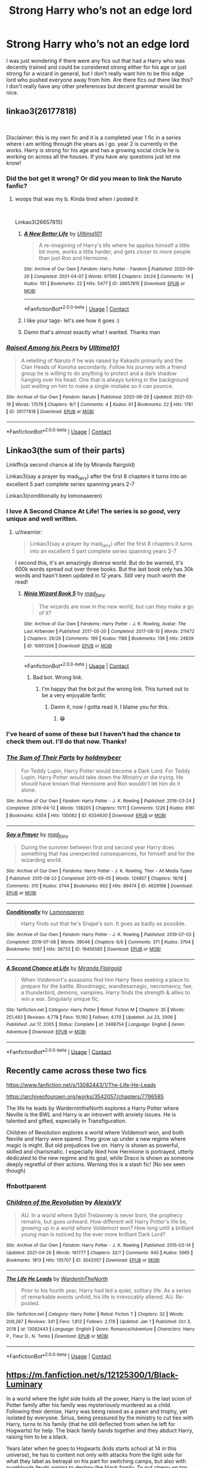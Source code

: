 #+TITLE: Strong Harry who’s not an edge lord

* Strong Harry who’s not an edge lord
:PROPERTIES:
:Author: Louie0879
:Score: 107
:DateUnix: 1621307141.0
:DateShort: 2021-May-18
:FlairText: Request
:END:
I was just wondering if there were any fics out that had a Harry who was decently trained and could be considered strong either for his age or just strong for a wizard in general, but I don't really want him to be this edge lord who pushed everyone away from him. Are there fics out there like this? I don't really have any other preferences but decent grammar would be nice.


** linkao3(26177818)

​

Disclaimer: this is my own fic and it is a completed year 1 fic in a series where i am writing through the years as i go. year 2 is currently in the works. Harry is strong for his age and has a growing social circle he is working on across all the houses. If you have any questions just let me know!
:PROPERTIES:
:Author: Ulltima1001
:Score: 16
:DateUnix: 1621323643.0
:DateShort: 2021-May-18
:END:

*** Did the bot get it wrong? Or did you mean to link the Naruto fanfic?
:PROPERTIES:
:Author: SorrowfulWraith
:Score: 11
:DateUnix: 1621326067.0
:DateShort: 2021-May-18
:END:

**** woops that was my b. Kinda tired when i posted it

​

Linkao3(26657815)
:PROPERTIES:
:Author: Ulltima1001
:Score: 12
:DateUnix: 1621327649.0
:DateShort: 2021-May-18
:END:

***** [[https://archiveofourown.org/works/26657815][*/A New Better Life/*]] by [[https://www.archiveofourown.org/users/Ulltima101/pseuds/Ulltima101][/Ulltima101/]]

#+begin_quote
  A re-imagining of Harry's life where he applies himself a little bit more, works a little harder, and gets closer to more people than just Ron and Hermione.
#+end_quote

^{/Site/:} ^{Archive} ^{of} ^{Our} ^{Own} ^{*|*} ^{/Fandom/:} ^{Harry} ^{Potter} ^{-} ^{Fandom} ^{*|*} ^{/Published/:} ^{2020-09-26} ^{*|*} ^{/Completed/:} ^{2021-04-07} ^{*|*} ^{/Words/:} ^{67595} ^{*|*} ^{/Chapters/:} ^{24/24} ^{*|*} ^{/Comments/:} ^{14} ^{*|*} ^{/Kudos/:} ^{101} ^{*|*} ^{/Bookmarks/:} ^{22} ^{*|*} ^{/Hits/:} ^{5477} ^{*|*} ^{/ID/:} ^{26657815} ^{*|*} ^{/Download/:} ^{[[https://archiveofourown.org/downloads/26657815/A%20New%20Better%20Life.epub?updated_at=1617825054][EPUB]]} ^{or} ^{[[https://archiveofourown.org/downloads/26657815/A%20New%20Better%20Life.mobi?updated_at=1617825054][MOBI]]}

--------------

*FanfictionBot*^{2.0.0-beta} | [[https://github.com/FanfictionBot/reddit-ffn-bot/wiki/Usage][Usage]] | [[https://www.reddit.com/message/compose?to=tusing][Contact]]
:PROPERTIES:
:Author: FanfictionBot
:Score: 5
:DateUnix: 1621327666.0
:DateShort: 2021-May-18
:END:


***** I like your tags- let's see how it goes :)
:PROPERTIES:
:Author: juststeph25
:Score: 4
:DateUnix: 1621328174.0
:DateShort: 2021-May-18
:END:


***** Damn that's almost exactly what I wanted. Thanks man
:PROPERTIES:
:Author: Louie0879
:Score: 3
:DateUnix: 1621331816.0
:DateShort: 2021-May-18
:END:


*** [[https://archiveofourown.org/works/26177818][*/Raised Among his Peers/*]] by [[https://www.archiveofourown.org/users/Ulltima101/pseuds/Ulltima101][/Ulltima101/]]

#+begin_quote
  A retelling of Naruto if he was raised by Kakashi primarily and the Clan Heads of Konoha secondarily. Follow his journey with a friend group he is willing to do anything to protect and a dark shadow hanging over his head. One that is always lurking in the background just waiting on him to make a single mistake so it can pounce.
#+end_quote

^{/Site/:} ^{Archive} ^{of} ^{Our} ^{Own} ^{*|*} ^{/Fandom/:} ^{Naruto} ^{*|*} ^{/Published/:} ^{2020-08-29} ^{*|*} ^{/Updated/:} ^{2021-03-19} ^{*|*} ^{/Words/:} ^{17578} ^{*|*} ^{/Chapters/:} ^{8/?} ^{*|*} ^{/Comments/:} ^{4} ^{*|*} ^{/Kudos/:} ^{61} ^{*|*} ^{/Bookmarks/:} ^{22} ^{*|*} ^{/Hits/:} ^{1781} ^{*|*} ^{/ID/:} ^{26177818} ^{*|*} ^{/Download/:} ^{[[https://archiveofourown.org/downloads/26177818/Raised%20Among%20his%20Peers.epub?updated_at=1616168375][EPUB]]} ^{or} ^{[[https://archiveofourown.org/downloads/26177818/Raised%20Among%20his%20Peers.mobi?updated_at=1616168375][MOBI]]}

--------------

*FanfictionBot*^{2.0.0-beta} | [[https://github.com/FanfictionBot/reddit-ffn-bot/wiki/Usage][Usage]] | [[https://www.reddit.com/message/compose?to=tusing][Contact]]
:PROPERTIES:
:Author: FanfictionBot
:Score: -3
:DateUnix: 1621323663.0
:DateShort: 2021-May-18
:END:


** Linkao3(the sum of their parts)

Linkffn(a second chance at life by Miranda flairgold)

Linkao3(say a prayer by mad_fairy) after the first 8 chapters it turns into an excellent 5 part complete series spanning years 2-7

Linkao3(conditionally by lomonaaeren)
:PROPERTIES:
:Author: LiriStorm
:Score: 7
:DateUnix: 1621341562.0
:DateShort: 2021-May-18
:END:

*** I love A Second Chance At Life! The series is /so good/, very unique and well written.
:PROPERTIES:
:Author: theweedfairy_
:Score: 6
:DateUnix: 1621342800.0
:DateShort: 2021-May-18
:END:

**** u/itwarrior:
#+begin_quote
  Linkao3(say a prayer by mad_fairy) after the first 8 chapters it turns into an excellent 5 part complete series spanning years 2-7
#+end_quote

I second this, it's an amazingly diverse world. But do be warned, it's 600k words spread out over three books. But the last book only has 30k words and hasn't been updated in 12 years. Still very much worth the read!
:PROPERTIES:
:Author: itwarrior
:Score: 4
:DateUnix: 1621343369.0
:DateShort: 2021-May-18
:END:

***** [[https://archiveofourown.org/works/10951206][*/Ninja Wizard Book 5/*]] by [[https://www.archiveofourown.org/users/mad_fairy/pseuds/mad_fairy][/mad_fairy/]]

#+begin_quote
  The wizards are now in the new world, but can they make a go of it?
#+end_quote

^{/Site/:} ^{Archive} ^{of} ^{Our} ^{Own} ^{*|*} ^{/Fandoms/:} ^{Harry} ^{Potter} ^{-} ^{J.} ^{K.} ^{Rowling,} ^{Avatar:} ^{The} ^{Last} ^{Airbender} ^{*|*} ^{/Published/:} ^{2017-05-20} ^{*|*} ^{/Completed/:} ^{2017-08-10} ^{*|*} ^{/Words/:} ^{211472} ^{*|*} ^{/Chapters/:} ^{26/26} ^{*|*} ^{/Comments/:} ^{199} ^{*|*} ^{/Kudos/:} ^{1188} ^{*|*} ^{/Bookmarks/:} ^{136} ^{*|*} ^{/Hits/:} ^{24839} ^{*|*} ^{/ID/:} ^{10951206} ^{*|*} ^{/Download/:} ^{[[https://archiveofourown.org/downloads/10951206/Ninja%20Wizard%20Book%205.epub?updated_at=1603688889][EPUB]]} ^{or} ^{[[https://archiveofourown.org/downloads/10951206/Ninja%20Wizard%20Book%205.mobi?updated_at=1603688889][MOBI]]}

--------------

*FanfictionBot*^{2.0.0-beta} | [[https://github.com/FanfictionBot/reddit-ffn-bot/wiki/Usage][Usage]] | [[https://www.reddit.com/message/compose?to=tusing][Contact]]
:PROPERTIES:
:Author: FanfictionBot
:Score: -1
:DateUnix: 1621343388.0
:DateShort: 2021-May-18
:END:

****** Bad bot. Wrong link.
:PROPERTIES:
:Author: DylanLee98
:Score: 2
:DateUnix: 1621357781.0
:DateShort: 2021-May-18
:END:

******* I'm happy that the bot put the wrong link. This turned out to be a very enjoyable fanfic
:PROPERTIES:
:Author: Embarrassed-Put-4096
:Score: 2
:DateUnix: 1621380538.0
:DateShort: 2021-May-19
:END:

******** Damn it, now I gotta read it. I blame you for this.
:PROPERTIES:
:Author: DylanLee98
:Score: 1
:DateUnix: 1621381318.0
:DateShort: 2021-May-19
:END:

********* 😁
:PROPERTIES:
:Author: Embarrassed-Put-4096
:Score: 1
:DateUnix: 1621384218.0
:DateShort: 2021-May-19
:END:


*** I've heard of some of these but I haven't had the chance to check them out. I'll do that now. Thanks!
:PROPERTIES:
:Author: Louie0879
:Score: 3
:DateUnix: 1621343767.0
:DateShort: 2021-May-18
:END:


*** [[https://archiveofourown.org/works/6334630][*/The Sum of Their Parts/*]] by [[https://www.archiveofourown.org/users/holdmybeer/pseuds/holdmybeer][/holdmybeer/]]

#+begin_quote
  For Teddy Lupin, Harry Potter would become a Dark Lord. For Teddy Lupin, Harry Potter would take down the Ministry or die trying. He should have known that Hermione and Ron wouldn't let him do it alone.
#+end_quote

^{/Site/:} ^{Archive} ^{of} ^{Our} ^{Own} ^{*|*} ^{/Fandom/:} ^{Harry} ^{Potter} ^{-} ^{J.} ^{K.} ^{Rowling} ^{*|*} ^{/Published/:} ^{2016-03-24} ^{*|*} ^{/Completed/:} ^{2016-04-12} ^{*|*} ^{/Words/:} ^{138205} ^{*|*} ^{/Chapters/:} ^{11/11} ^{*|*} ^{/Comments/:} ^{1226} ^{*|*} ^{/Kudos/:} ^{8161} ^{*|*} ^{/Bookmarks/:} ^{4354} ^{*|*} ^{/Hits/:} ^{130082} ^{*|*} ^{/ID/:} ^{6334630} ^{*|*} ^{/Download/:} ^{[[https://archiveofourown.org/downloads/6334630/The%20Sum%20of%20Their%20Parts.epub?updated_at=1621244123][EPUB]]} ^{or} ^{[[https://archiveofourown.org/downloads/6334630/The%20Sum%20of%20Their%20Parts.mobi?updated_at=1621244123][MOBI]]}

--------------

[[https://archiveofourown.org/works/4629198][*/Say a Prayer/*]] by [[https://www.archiveofourown.org/users/mad_fairy/pseuds/mad_fairy][/mad_fairy/]]

#+begin_quote
  During the summer between first and second year Harry does something that has unexpected consequences, for himself and for the wizarding world.
#+end_quote

^{/Site/:} ^{Archive} ^{of} ^{Our} ^{Own} ^{*|*} ^{/Fandoms/:} ^{Harry} ^{Potter} ^{-} ^{J.} ^{K.} ^{Rowling,} ^{Thor} ^{-} ^{All} ^{Media} ^{Types} ^{*|*} ^{/Published/:} ^{2015-08-22} ^{*|*} ^{/Completed/:} ^{2015-09-05} ^{*|*} ^{/Words/:} ^{124857} ^{*|*} ^{/Chapters/:} ^{18/18} ^{*|*} ^{/Comments/:} ^{310} ^{*|*} ^{/Kudos/:} ^{3744} ^{*|*} ^{/Bookmarks/:} ^{662} ^{*|*} ^{/Hits/:} ^{89474} ^{*|*} ^{/ID/:} ^{4629198} ^{*|*} ^{/Download/:} ^{[[https://archiveofourown.org/downloads/4629198/Say%20a%20Prayer.epub?updated_at=1619502313][EPUB]]} ^{or} ^{[[https://archiveofourown.org/downloads/4629198/Say%20a%20Prayer.mobi?updated_at=1619502313][MOBI]]}

--------------

[[https://archiveofourown.org/works/19456585][*/Conditionally/*]] by [[https://www.archiveofourown.org/users/Lomonaaeren/pseuds/Lomonaaeren][/Lomonaaeren/]]

#+begin_quote
  Harry finds out that he's Snape's son. It goes as badly as possible.
#+end_quote

^{/Site/:} ^{Archive} ^{of} ^{Our} ^{Own} ^{*|*} ^{/Fandom/:} ^{Harry} ^{Potter} ^{-} ^{J.} ^{K.} ^{Rowling} ^{*|*} ^{/Published/:} ^{2019-07-03} ^{*|*} ^{/Completed/:} ^{2019-07-08} ^{*|*} ^{/Words/:} ^{39046} ^{*|*} ^{/Chapters/:} ^{6/6} ^{*|*} ^{/Comments/:} ^{371} ^{*|*} ^{/Kudos/:} ^{3704} ^{*|*} ^{/Bookmarks/:} ^{1097} ^{*|*} ^{/Hits/:} ^{38733} ^{*|*} ^{/ID/:} ^{19456585} ^{*|*} ^{/Download/:} ^{[[https://archiveofourown.org/downloads/19456585/Conditionally.epub?updated_at=1621222336][EPUB]]} ^{or} ^{[[https://archiveofourown.org/downloads/19456585/Conditionally.mobi?updated_at=1621222336][MOBI]]}

--------------

[[https://www.fanfiction.net/s/2488754/1/][*/A Second Chance at Life/*]] by [[https://www.fanfiction.net/u/100447/Miranda-Flairgold][/Miranda Flairgold/]]

#+begin_quote
  When Voldemort's assassins find him Harry flees seeking a place to prepare for the battle. Bloodmagic, wandlessmagic, necromancy, fae, a thunderbird, demons, vampires. Harry finds the strength & allies to win a war. Singularly unique fic.
#+end_quote

^{/Site/:} ^{fanfiction.net} ^{*|*} ^{/Category/:} ^{Harry} ^{Potter} ^{*|*} ^{/Rated/:} ^{Fiction} ^{M} ^{*|*} ^{/Chapters/:} ^{35} ^{*|*} ^{/Words/:} ^{251,462} ^{*|*} ^{/Reviews/:} ^{4,778} ^{*|*} ^{/Favs/:} ^{10,192} ^{*|*} ^{/Follows/:} ^{4,170} ^{*|*} ^{/Updated/:} ^{Jul} ^{23,} ^{2006} ^{*|*} ^{/Published/:} ^{Jul} ^{17,} ^{2005} ^{*|*} ^{/Status/:} ^{Complete} ^{*|*} ^{/id/:} ^{2488754} ^{*|*} ^{/Language/:} ^{English} ^{*|*} ^{/Genre/:} ^{Adventure} ^{*|*} ^{/Download/:} ^{[[http://www.ff2ebook.com/old/ffn-bot/index.php?id=2488754&source=ff&filetype=epub][EPUB]]} ^{or} ^{[[http://www.ff2ebook.com/old/ffn-bot/index.php?id=2488754&source=ff&filetype=mobi][MOBI]]}

--------------

*FanfictionBot*^{2.0.0-beta} | [[https://github.com/FanfictionBot/reddit-ffn-bot/wiki/Usage][Usage]] | [[https://www.reddit.com/message/compose?to=tusing][Contact]]
:PROPERTIES:
:Author: FanfictionBot
:Score: 6
:DateUnix: 1621341600.0
:DateShort: 2021-May-18
:END:


** Recently came across these two fics

[[https://www.fanfiction.net/s/13082443/1/The-Life-He-Leads]]

[[https://archiveofourown.org/works/3542057/chapters/7796585]]

The life he leads by WardernintheNorth explores a Harry Potter where Neville is the BWL and Harry is an introvert with anxiety issues. He is talented and gifted, especially in Transfiguration.

Children of Revolution explores a world where Voldemort won, and both Neville and Harry were spared. They grow up under a new regime where magic is might. But old prejudices live on. Harry is shown as powerful, skilled and charismatic. I especially liked how Hermione is portrayed, utterly dedicated to the new regime and its goal, while Draco is shown as someone deeply regretful of their actions. Warning this is a slash fic! (No sex seen though)
:PROPERTIES:
:Author: Soggy_Yesterday
:Score: 11
:DateUnix: 1621338443.0
:DateShort: 2021-May-18
:END:

*** ffnbot!parent
:PROPERTIES:
:Author: Miqdad_Suleman
:Score: 1
:DateUnix: 1621347051.0
:DateShort: 2021-May-18
:END:


*** [[https://archiveofourown.org/works/3542057][*/Children of the Revolution/*]] by [[https://www.archiveofourown.org/users/AlexisVV/pseuds/AlexisVV][/AlexisVV/]]

#+begin_quote
  AU. In a world where Sybil Trelawney is never born, the prophecy remains, but goes unheard. How different will Harry Potter's life be, growing up in a world where Voldemort won? How long until a brilliant young man is noticed by the ever more brilliant Dark Lord?
#+end_quote

^{/Site/:} ^{Archive} ^{of} ^{Our} ^{Own} ^{*|*} ^{/Fandom/:} ^{Harry} ^{Potter} ^{-} ^{J.} ^{K.} ^{Rowling} ^{*|*} ^{/Published/:} ^{2015-03-14} ^{*|*} ^{/Updated/:} ^{2021-04-26} ^{*|*} ^{/Words/:} ^{161777} ^{*|*} ^{/Chapters/:} ^{32/?} ^{*|*} ^{/Comments/:} ^{945} ^{*|*} ^{/Kudos/:} ^{5965} ^{*|*} ^{/Bookmarks/:} ^{1813} ^{*|*} ^{/Hits/:} ^{135707} ^{*|*} ^{/ID/:} ^{3542057} ^{*|*} ^{/Download/:} ^{[[https://archiveofourown.org/downloads/3542057/Children%20of%20the.epub?updated_at=1621119111][EPUB]]} ^{or} ^{[[https://archiveofourown.org/downloads/3542057/Children%20of%20the.mobi?updated_at=1621119111][MOBI]]}

--------------

[[https://www.fanfiction.net/s/13082443/1/][*/The Life He Leads/*]] by [[https://www.fanfiction.net/u/6194118/WardenInTheNorth][/WardenInTheNorth/]]

#+begin_quote
  Prior to his fourth year, Harry had led a quiet, solitary life. As a series of remarkable events unfold, his life is irrevocably altered. AU. Re-posted.
#+end_quote

^{/Site/:} ^{fanfiction.net} ^{*|*} ^{/Category/:} ^{Harry} ^{Potter} ^{*|*} ^{/Rated/:} ^{Fiction} ^{T} ^{*|*} ^{/Chapters/:} ^{32} ^{*|*} ^{/Words/:} ^{206,267} ^{*|*} ^{/Reviews/:} ^{341} ^{*|*} ^{/Favs/:} ^{1,812} ^{*|*} ^{/Follows/:} ^{2,178} ^{*|*} ^{/Updated/:} ^{Jan} ^{1} ^{*|*} ^{/Published/:} ^{Oct} ^{3,} ^{2018} ^{*|*} ^{/id/:} ^{13082443} ^{*|*} ^{/Language/:} ^{English} ^{*|*} ^{/Genre/:} ^{Romance/Adventure} ^{*|*} ^{/Characters/:} ^{Harry} ^{P.,} ^{Fleur} ^{D.,} ^{N.} ^{Tonks} ^{*|*} ^{/Download/:} ^{[[http://www.ff2ebook.com/old/ffn-bot/index.php?id=13082443&source=ff&filetype=epub][EPUB]]} ^{or} ^{[[http://www.ff2ebook.com/old/ffn-bot/index.php?id=13082443&source=ff&filetype=mobi][MOBI]]}

--------------

*FanfictionBot*^{2.0.0-beta} | [[https://github.com/FanfictionBot/reddit-ffn-bot/wiki/Usage][Usage]] | [[https://www.reddit.com/message/compose?to=tusing][Contact]]
:PROPERTIES:
:Author: FanfictionBot
:Score: 1
:DateUnix: 1621347076.0
:DateShort: 2021-May-18
:END:


** [[https://m.fanfiction.net/s/12125300/1/Black-Luminary]]

In a world where the light side holds all the power, Harry is the last scion of Potter family after his family was mysteriously murdered as a child. Following their demise, Harry was being raised as a pawn and trophy, yet isolated by everyone. Sirius, being pressured by the ministry to cut ties with Harry, turns to his family (that he still deflected from when he left for Hogwarts) for help. The black family bands together and they abduct Harry, raising him to be a black.

Years later when he goes to Hogwarts (kids starts school at 14 in this universe), he has to content not only with attacks from the light side for what they label as betrayal on his part for switching camps, but also with purebloods feuds aiming to destroy the black family. To put cherry on top, the black family is really evil, but he still loves them. And in time he'll have to choose between duty and love.

This Harry is extremely obsessed with charms, and has all sorts of knowledge of archaic magic. What's interesting is that he doesn't come across as powerful (in the way of duels), but when pushed comes to shove his enemies always ended up regretting it.

It's probably the best fanfic I've ever read, too bad it isn't finished.
:PROPERTIES:
:Author: sekai_mono
:Score: 3
:DateUnix: 1621352342.0
:DateShort: 2021-May-18
:END:

*** Hmmm. I may have to check this one out. Unfortunately I hate reading unfinished stories cause it always leaves me wanting for more
:PROPERTIES:
:Author: Louie0879
:Score: 2
:DateUnix: 1621353337.0
:DateShort: 2021-May-18
:END:

**** This is the best fic I've ever read so I wholeheartedly recommend it and the author recently put out a message saying they have not given up and plan to return to it once they settle some issues in their life.
:PROPERTIES:
:Author: acornmoose
:Score: 1
:DateUnix: 1622299137.0
:DateShort: 2021-May-29
:END:


** linkffn(Prince of Slytherin) fits the bill from what I can tell. Harry is highly competent (while not being invincible), does not push people away, and he fairly quickly grows out of what edge lord tendencies he did have.
:PROPERTIES:
:Author: BaronVonRuthless91
:Score: 3
:DateUnix: 1621370411.0
:DateShort: 2021-May-19
:END:

*** [[https://www.fanfiction.net/s/11191235/1/][*/Harry Potter and the Prince of Slytherin/*]] by [[https://www.fanfiction.net/u/4788805/The-Sinister-Man][/The Sinister Man/]]

#+begin_quote
  Harry Potter was Sorted into Slytherin after a crappy childhood. His brother Jim is believed to be the BWL. Think you know this story? Think again. Year Four starts on 9/1/20. NO romantic pairings prior to Fourth Year. Basically good Dumbledore and Weasleys. Limited bashing (mainly of James).
#+end_quote

^{/Site/:} ^{fanfiction.net} ^{*|*} ^{/Category/:} ^{Harry} ^{Potter} ^{*|*} ^{/Rated/:} ^{Fiction} ^{T} ^{*|*} ^{/Chapters/:} ^{150} ^{*|*} ^{/Words/:} ^{1,236,452} ^{*|*} ^{/Reviews/:} ^{16,951} ^{*|*} ^{/Favs/:} ^{16,083} ^{*|*} ^{/Follows/:} ^{17,835} ^{*|*} ^{/Updated/:} ^{May} ^{10} ^{*|*} ^{/Published/:} ^{Apr} ^{17,} ^{2015} ^{*|*} ^{/id/:} ^{11191235} ^{*|*} ^{/Language/:} ^{English} ^{*|*} ^{/Genre/:} ^{Adventure/Mystery} ^{*|*} ^{/Characters/:} ^{Harry} ^{P.,} ^{Hermione} ^{G.,} ^{Neville} ^{L.,} ^{Theodore} ^{N.} ^{*|*} ^{/Download/:} ^{[[http://www.ff2ebook.com/old/ffn-bot/index.php?id=11191235&source=ff&filetype=epub][EPUB]]} ^{or} ^{[[http://www.ff2ebook.com/old/ffn-bot/index.php?id=11191235&source=ff&filetype=mobi][MOBI]]}

--------------

*FanfictionBot*^{2.0.0-beta} | [[https://github.com/FanfictionBot/reddit-ffn-bot/wiki/Usage][Usage]] | [[https://www.reddit.com/message/compose?to=tusing][Contact]]
:PROPERTIES:
:Author: FanfictionBot
:Score: 1
:DateUnix: 1621370433.0
:DateShort: 2021-May-19
:END:


*** Hmmm. I've seen that recommended, but after reading a few really bad stories of that same trope I was always kinda hesitant about that story lol. Is it good just from a literary point of view?
:PROPERTIES:
:Author: Louie0879
:Score: 1
:DateUnix: 1621370633.0
:DateShort: 2021-May-19
:END:

**** In my opinion POS is the reason that there are so many stories in that genre (which I will be the first to admit is full of complete rubbish). It is that good. It is well written, fun, has excellent characters with little to no bashing (even if it SEEMS like there is at first), and gives a good twist on both canon events and fanfic tropes.
:PROPERTIES:
:Author: BaronVonRuthless91
:Score: 4
:DateUnix: 1621370902.0
:DateShort: 2021-May-19
:END:

***** Alright. I'll give it a try. Thanks for the rec!
:PROPERTIES:
:Author: Louie0879
:Score: 2
:DateUnix: 1621371120.0
:DateShort: 2021-May-19
:END:


** Linkao3(893 by yanagi) Harry is taken in by Japanese Yakuza, no pairings, some blood and gore, but not very pronounced IMO, death and destruction to voldy and the death eaters.
:PROPERTIES:
:Author: NRNstephaniemorelli
:Score: 2
:DateUnix: 1621348269.0
:DateShort: 2021-May-18
:END:

*** [[https://archiveofourown.org/works/14841488][*/893/*]] by [[https://www.archiveofourown.org/users/yanagi/pseuds/yanagi][/yanagi/]]

#+begin_quote
  Harry winds up in Japan and lives a completely different life from the one Dumbledore planned for him. He returns to England and ... things are really different.
#+end_quote

^{/Site/:} ^{Archive} ^{of} ^{Our} ^{Own} ^{*|*} ^{/Fandom/:} ^{Harry} ^{Potter} ^{-} ^{J.} ^{K.} ^{Rowling} ^{*|*} ^{/Published/:} ^{2011-07-09} ^{*|*} ^{/Completed/:} ^{2011-07-09} ^{*|*} ^{/Words/:} ^{364286} ^{*|*} ^{/Chapters/:} ^{40/40} ^{*|*} ^{/Comments/:} ^{42} ^{*|*} ^{/Kudos/:} ^{179} ^{*|*} ^{/Bookmarks/:} ^{94} ^{*|*} ^{/Hits/:} ^{6216} ^{*|*} ^{/ID/:} ^{14841488} ^{*|*} ^{/Download/:} ^{[[https://archiveofourown.org/downloads/14841488/893.epub?updated_at=1529193705][EPUB]]} ^{or} ^{[[https://archiveofourown.org/downloads/14841488/893.mobi?updated_at=1529193705][MOBI]]}

--------------

*FanfictionBot*^{2.0.0-beta} | [[https://github.com/FanfictionBot/reddit-ffn-bot/wiki/Usage][Usage]] | [[https://www.reddit.com/message/compose?to=tusing][Contact]]
:PROPERTIES:
:Author: FanfictionBot
:Score: 1
:DateUnix: 1621348292.0
:DateShort: 2021-May-18
:END:

**** Good bot.
:PROPERTIES:
:Author: NRNstephaniemorelli
:Score: 2
:DateUnix: 1621348325.0
:DateShort: 2021-May-18
:END:


** Linkao3(a maruaders plan) has strong Harry without pushing people away much
:PROPERTIES:
:Author: kingofcanines
:Score: 0
:DateUnix: 1621327926.0
:DateShort: 2021-May-18
:END:

*** [[https://archiveofourown.org/works/1085412][*/A Marauder's Plan/*]] by [[https://www.archiveofourown.org/users/Rachel500/pseuds/CatsAreCool][/CatsAreCool (Rachel500)/]]

#+begin_quote
  What if Sirius decided to stay in England and deliver on his promise to raise Harry instead of hiding somewhere sunny? Changes abound with that one decision...
#+end_quote

^{/Site/:} ^{Archive} ^{of} ^{Our} ^{Own} ^{*|*} ^{/Fandom/:} ^{Harry} ^{Potter} ^{-} ^{J.} ^{K.} ^{Rowling} ^{*|*} ^{/Published/:} ^{2013-12-16} ^{*|*} ^{/Completed/:} ^{2016-06-13} ^{*|*} ^{/Words/:} ^{865520} ^{*|*} ^{/Chapters/:} ^{87/87} ^{*|*} ^{/Comments/:} ^{1866} ^{*|*} ^{/Kudos/:} ^{6707} ^{*|*} ^{/Bookmarks/:} ^{3085} ^{*|*} ^{/Hits/:} ^{389865} ^{*|*} ^{/ID/:} ^{1085412} ^{*|*} ^{/Download/:} ^{[[https://archiveofourown.org/downloads/1085412/A%20Marauders%20Plan.epub?updated_at=1620825655][EPUB]]} ^{or} ^{[[https://archiveofourown.org/downloads/1085412/A%20Marauders%20Plan.mobi?updated_at=1620825655][MOBI]]}

--------------

*FanfictionBot*^{2.0.0-beta} | [[https://github.com/FanfictionBot/reddit-ffn-bot/wiki/Usage][Usage]] | [[https://www.reddit.com/message/compose?to=tusing][Contact]]
:PROPERTIES:
:Author: FanfictionBot
:Score: 2
:DateUnix: 1621327948.0
:DateShort: 2021-May-18
:END:

**** Yeah I've read this one. Loved it for the most part but I hated the ending lol
:PROPERTIES:
:Author: Louie0879
:Score: 5
:DateUnix: 1621332350.0
:DateShort: 2021-May-18
:END:


** Nightmares of Future Past is great. Its up to Goblet of Fire right now, but hasn't updated in over a year...
:PROPERTIES:
:Author: KowaiSentaiYokaiger
:Score: 1
:DateUnix: 1621362454.0
:DateShort: 2021-May-18
:END:
